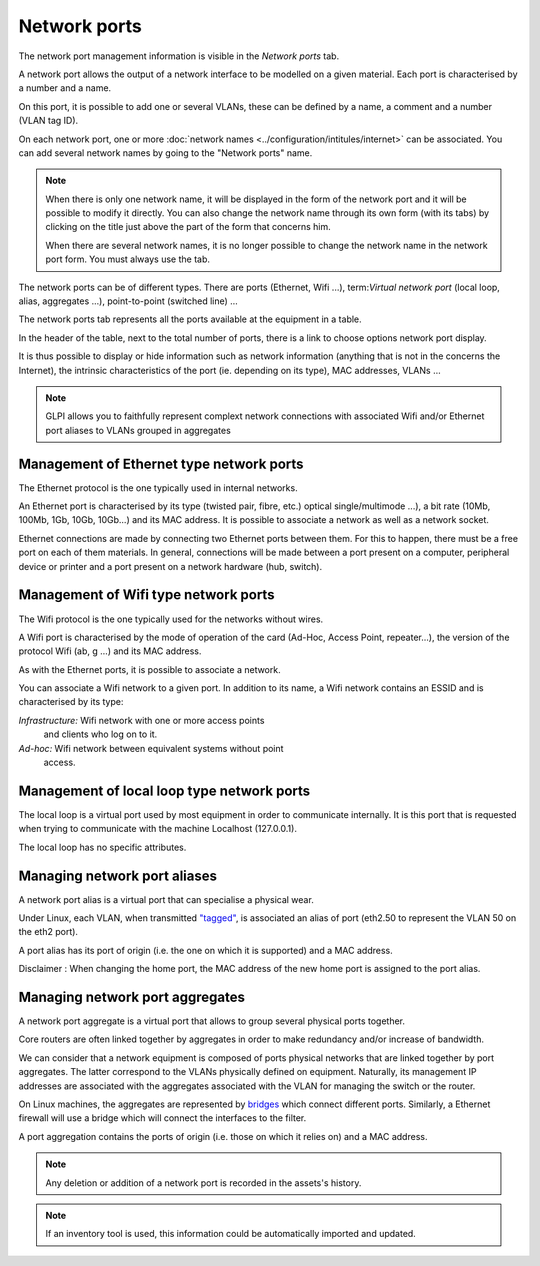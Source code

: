 Network ports
~~~~~~~~~~~~~

The network port management information is visible in the `Network ports` tab.

.. image:: /modules/assets/images/ports.png
   :alt: List of network ports
   :align: center

A network port allows the output of a network interface to be modelled on a given material. Each port is characterised by a number and a name.

On this port, it is possible to add one or several VLANs, these can be defined by a name, a comment and a number (VLAN tag ID).

.. image:: /modules/assets/images/ports_vlan.png
   :alt: VLAN
   :align: center


On each network port, one or more :doc:`network names <../configuration/intitules/internet>` can be associated.
You can add several network names by going to the "Network ports" name.

.. image:: /modules/assets/images/ports_network_name.png
   :alt: Network name
   :align: center

.. note::
   When there is only one network name, it will be displayed in the form of the network port and it will be possible to modify it directly.
   You can also change the network name through its own form (with its tabs) by clicking on the title just above the part of the form that concerns him.

   When there are several network names, it is no longer possible to change the network name in the network port form. You must always use the tab.

The network ports can be of different types. There are ports (Ethernet, Wifi ...), term:`Virtual network port` (local loop, alias, aggregates ...), point-to-point (switched line) ...

The network ports tab represents all the ports available at the equipment in a table.

In the header of the table, next to the total number of ports, there is a link to choose options network port display.

It is thus possible to display or hide information such as network information (anything that is not in the concerns the Internet), the intrinsic characteristics of the port (ie. depending on its type), MAC addresses, VLANs ...

.. note::

   GLPI allows you to faithfully represent complext network connections with associated Wifi and/or Ethernet port aliases to VLANs grouped in aggregates

Management of Ethernet type network ports
^^^^^^^^^^^^^^^^^^^^^^^^^^^^^^^^^^^^^^^^^

The Ethernet protocol is the one typically used in internal networks.

An Ethernet port is characterised by its type (twisted pair, fibre, etc.) optical single/multimode ...), a bit rate (10Mb, 100Mb, 1Gb, 10Gb, 10Gb...) and its MAC address. It is possible to associate a network as well as a network socket.

Ethernet connections are made by connecting two Ethernet ports between them. For this to happen, there must be a free port on each of them materials. In general, connections will be made between a port present on a computer, peripheral device or printer and a port present on a network hardware (hub, switch).

Management of Wifi type network ports
^^^^^^^^^^^^^^^^^^^^^^^^^^^^^^^^^^^^^

The Wifi protocol is the one typically used for the networks without wires.

A Wifi port is characterised by the mode of operation of the card (Ad-Hoc, Access Point, repeater...), the version of the protocol Wifi (ab, g ...) and its MAC address.

As with the Ethernet ports, it is possible to associate a network.

You can associate a Wifi network to a given port. In addition to its name, a Wifi network contains an ESSID and is characterised by its type:

*Infrastructure:* Wifi network with one or more access points
   and clients who log on to it.
*Ad-hoc:* Wifi network between equivalent systems without point
   access.

Management of local loop type network ports
^^^^^^^^^^^^^^^^^^^^^^^^^^^^^^^^^^^^^^^^^^^

The local loop is a virtual port used by most equipment in order to communicate internally. It is this port that is requested when trying to communicate with the machine Localhost (127.0.0.1).

The local loop has no specific attributes.

Managing network port aliases
^^^^^^^^^^^^^^^^^^^^^^^^^^^^^

A network port alias is a virtual port that can specialise a physical wear.

Under Linux, each VLAN, when transmitted `"tagged" <glossary/tagged_vlan.html>`__, is associated an alias of port (eth2.50 to represent the VLAN 50 on the eth2 port).

A port alias has its port of origin (i.e. the one on which it is supported) and a MAC address.

Disclaimer : When changing the home port, the MAC address of the new home port is assigned to the port alias.

Managing network port aggregates
^^^^^^^^^^^^^^^^^^^^^^^^^^^^^^^^

A network port aggregate is a virtual port that allows to group several physical ports together.

Core routers are often linked together by aggregates in order to make redundancy and/or increase of bandwidth.

We can consider that a network equipment is composed of ports physical networks that are linked together by port aggregates.
The latter correspond to the VLANs physically defined on equipment. Naturally, its management IP addresses are associated with the aggregates associated with the VLAN for managing the switch or the router.

On Linux machines, the aggregates are represented by `bridges <http://www.linuxfoundation.org/collaborate/workgroups/networking/bridge>`__ which connect different ports.
Similarly, a Ethernet firewall will use a bridge which will connect the interfaces to the filter.

A port aggregation contains the ports of origin (i.e. those on which it relies on) and a MAC address.

.. note::

   Any deletion or addition of a network port is recorded in the assets's history.

.. note::

   If an inventory tool is used, this information could be automatically imported and updated.

